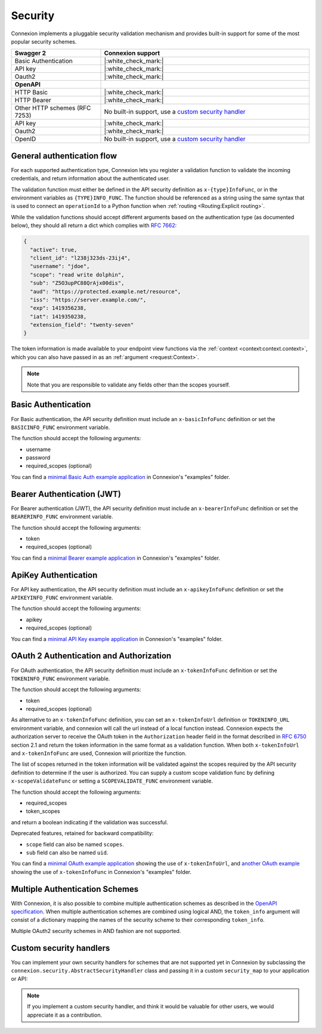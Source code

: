 Security
========

Connexion implements a pluggable security validation mechanism and provides built-in support for
some of the most popular security schemes.

.. csv-table::
    :widths: 30, 70
    :header-rows: 1

    **Swagger 2**, **Connexion support**
    Basic Authentication, |:white_check_mark:|
    API key, |:white_check_mark:|
    Oauth2, |:white_check_mark:|
    **OpenAPI**,
    HTTP Basic, |:white_check_mark:|
    HTTP Bearer, |:white_check_mark:|
    Other HTTP schemes (RFC 7253), "No built-in support, use a `custom security handler <#custom-security-handlers>`_"
    API key, |:white_check_mark:|
    Oauth2, |:white_check_mark:|
    OpenID, "No built-in support, use a `custom security handler <#custom-security-handlers>`_"

General authentication flow
---------------------------

For each supported authentication type, Connexion lets you register a validation function to
validate the incoming credentials, and return information about the authenticated user.

The validation function must either be defined in the API security definition
as ``x-{type}InfoFunc``, or in the environment variables as ``{TYPE}INFO_FUNC``. The function
should be referenced as a string using the same syntax that is used to connect an ``operationId``
to a Python function when :ref:`routing <Routing:Explicit routing>`.

While the validation functions should accept different arguments based on the authentication type
(as documented below), they should all return a dict which complies with `RFC 7662 <rfc7662_>`_:

.. code-block:: json

    {
      "active": true,
      "client_id": "l238j323ds-23ij4",
      "username": "jdoe",
      "scope": "read write dolphin",
      "sub": "Z5O3upPC88QrAjx00dis",
      "aud": "https://protected.example.net/resource",
      "iss": "https://server.example.com/",
      "exp": 1419356238,
      "iat": 1419350238,
      "extension_field": "twenty-seven"
    }

The token information is made available to your endpoint view functions via the
:ref:`context <context:context.context>`, which you can also have passed in as an
:ref:`argument <request:Context>`.

.. note::

    Note that you are responsible to validate any fields other than the scopes yourself.

.. _rfc7662: https://tools.ietf.org/html/rfc7662

Basic Authentication
--------------------

For Basic authentication, the API security definition must include an
``x-basicInfoFunc`` definition or set the ``BASICINFO_FUNC`` environment variable.

The function should accept the following arguments:

- username
- password
- required_scopes (optional)

You can find a `minimal Basic Auth example application`_ in Connexion's "examples" folder.

.. _minimal Basic Auth example application: https://github.com/spec-first/connexion/tree/main/examples/basicauth

Bearer Authentication (JWT)
---------------------------

For Bearer authentication (JWT), the API security definition must include an
``x-bearerInfoFunc`` definition or set the ``BEARERINFO_FUNC`` environment variable.

The function should accept the following arguments:

- token
- required_scopes (optional)

You can find a `minimal Bearer example application`_ in Connexion's "examples" folder.

.. _minimal Bearer example application: https://github.com/spec-first/connexion/tree/main/examples/jwt

ApiKey Authentication
---------------------

For API key authentication, the API security definition must include an
``x-apikeyInfoFunc`` definition or set the ``APIKEYINFO_FUNC`` environment variable.

The function should accept the following arguments:

- apikey
- required_scopes (optional)

You can find a `minimal API Key example application`_ in Connexion's "examples" folder.

.. _minimal API Key example application: https://github.com/spec-first/connexion/tree/main/examples/apikey

OAuth 2 Authentication and Authorization
----------------------------------------

For OAuth authentication, the API security definition must include an
``x-tokenInfoFunc`` definition or set the ``TOKENINFO_FUNC`` environment variable.

The function should accept the following arguments:

- token
- required_scopes (optional)

As alternative to an ``x-tokenInfoFunc`` definition, you can set an ``x-tokenInfoUrl`` definition or
``TOKENINFO_URL`` environment variable, and connexion will call the url instead of a local
function instead. Connexion expects the authorization server to receive the OAuth token in the
``Authorization`` header field in the format described in `RFC 6750 <rfc6750_>`_ section 2.1 and
return the token information in the same format as a validation function. When both
``x-tokenInfoUrl`` and ``x-tokenInfoFunc`` are used, Connexion will prioritize the function.

The list of scopes returned in the token information will be validated against the scopes
required by the API security definition to determine if the user is authorized.
You can supply a custom scope validation func by defining ``x-scopeValidateFunc``
or setting a ``SCOPEVALIDATE_FUNC`` environment variable.

The function should accept the following arguments:

- required_scopes
- token_scopes

and return a boolean indicating if the validation was successful.

Deprecated features, retained for backward compatibility:

- ``scope`` field can also be named ``scopes``.
- ``sub`` field can also be named ``uid``.

You can find a `minimal OAuth example application`_ showing the use of
``x-tokenInfoUrl``, and `another OAuth example`_ showing the use of
``x-tokenInfoFunc`` in Connexion's "examples" folder.

.. _minimal OAuth example application: https://github.com/spec-first/connexion/tree/main/examples/oauth2
.. _another OAuth example: https://github.com/spec-first/connexion/tree/main/examples/oauth2_local_tokeninfo
.. _rfc6750: https://tools.ietf.org/html/rfc6750

Multiple Authentication Schemes
-------------------------------

With Connexion, it is also possible to combine multiple authentication schemes
as described in the `OpenAPI specification`_. When multiple authentication
schemes are combined using logical AND, the ``token_info`` argument will
consist of a dictionary mapping the names of the security scheme to their
corresponding ``token_info``.

Multiple OAuth2 security schemes in AND fashion are not supported.

.. _OpenAPI specification: https://swagger.io/docs/specification/authentication/#multiple

Custom security handlers
------------------------

You can implement your own security handlers for schemes that are not supported yet in Connexion
by subclassing the ``connexion.security.AbstractSecurityHandler`` class and passing it in a custom
``security_map`` to your application or API:

.. code-block:: python
    :caption: **app.py**

    from connexion.security import AbstractSecurityHandler


    class MyCustomSecurityHandler(AbstractSecurityHandler):

        security_definition_key = "x-{type}InfoFunc"
        environ_key = "{TYPE}INFO_FUNC"

        def _get_verify_func(self, {type}_info_func):
        ...

    security_map = {
        "{type}": MyCustomSecurityHandler,
    }

.. tab-set::

    .. tab-item:: AsyncApp
        :sync: AsyncApp

        .. code-block:: python
            :caption: **app.py**

            from connexion import AsyncApp

            app = AsyncApp(__name__, security_map=security_map)
            app.add_api("openapi.yaml", security_map=security_map)


    .. tab-item:: FlaskApp
        :sync: FlaskApp

        .. code-block:: python
            :caption: **app.py**

            from connexion import FlaskApp

            app = FlaskApp(__name__, security_map=security_map)
            app.add_api("openapi.yaml", security_map=security_map)

    .. tab-item:: ConnexionMiddleware
        :sync: ConnexionMiddleware

        .. code-block:: python
            :caption: **app.py**

            from asgi_framework import App
            from connexion import ConnexionMiddleware

            app = App(__name__)
            app = ConnexionMiddleware(app, security_map=security_map)
            app.add_api("openapi.yaml", security_map=security_map)

.. note::

    If you implement a custom security handler, and think it would be valuable for other users, we
    would appreciate it as a contribution.
